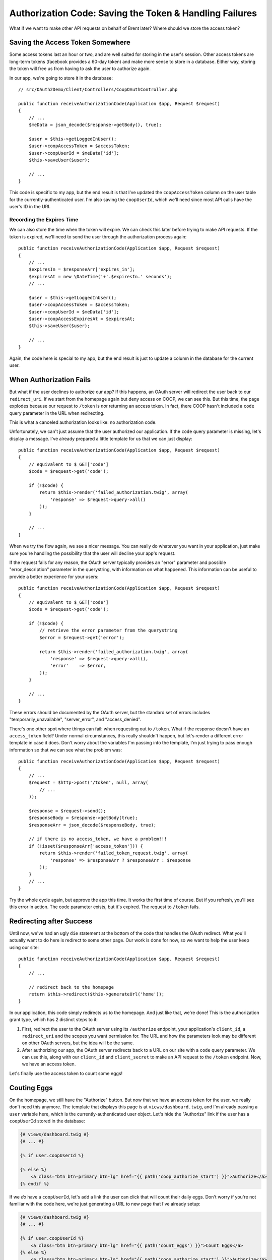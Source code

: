 Authorization Code: Saving the Token & Handling Failures
========================================================

What if we want to make other API requests on behalf of Brent later? Where
should we store the access token?

Saving the Access Token Somewhere
---------------------------------

Some access tokens last an hour or two, and are well suited for storing in the
user's session. Other access tokens are long-term tokens (facebook provides a
60-day token) and make more sense to store in a database. Either way, storing
the token will free us from having to ask the user to authorize again.

In our app, we're going to store it in the database::

    // src/OAuth2Demo/Client/Controllers/CoopOAuthController.php

    public function receiveAuthorizationCode(Application $app, Request $request)
    {
        // ...
        $meData = json_decode($response->getBody(), true);

        $user = $this->getLoggedInUser();
        $user->coopAccessToken = $accessToken;
        $user->coopUserId = $meData['id'];
        $this->saveUser($user);

        // ...
    }

This code is specific to my app, but the end result is that I've updated
the ``coopAccessToken`` column on the user table for the currently-authenticated
user. I'm also saving the ``coopUserId``, which we'll need since most API
calls have the user's ID in the URI.

Recording the Expires Time
~~~~~~~~~~~~~~~~~~~~~~~~~~

We can also store the time when the token will expire. We can check this
later before trying to make API requests. If the token is expired, we'll
need to send the user through the authorization process again::

    public function receiveAuthorizationCode(Application $app, Request $request)
    {
        // ...
        $expiresIn = $responseArr['expires_in'];
        $expiresAt = new \DateTime('+'.$expiresIn.' seconds');
        // ...

        $user = $this->getLoggedInUser();
        $user->coopAccessToken = $accessToken;
        $user->coopUserId = $meData['id'];
        $user->coopAccessExpiresAt = $expiresAt;
        $this->saveUser($user);

        // ...
    }

Again, the code here is special to my app, but the end result is just to
update a column in the database for the current user.

When Authorization Fails
------------------------

But what if the user declines to authorize our app? If this happens, an OAuth server will
redirect the user back to our ``redirect_uri``. If we start from the homepage
again but deny access on COOP, we can see this. But this time, the page explodes
because our request to ``/token`` is *not* returning an access token. In
fact, there COOP hasn't included a ``code`` query parameter in the URL when
redirecting.

This is what a canceled authorization looks like: no authorization code.

Unfortunately, we can't just assume that the user authorized our application.
If the ``code`` query parameter is missing, let's display a message. I've
already prepared a little template for us that we can just display::

    public function receiveAuthorizationCode(Application $app, Request $request)
    {
        // equivalent to $_GET['code']
        $code = $request->get('code');

        if (!$code) {
            return $this->render('failed_authorization.twig', array(
                'response' => $request->query->all()
            ));
        }

        // ...
    }

When we try the flow again, we see a nicer message. You can really do whatever
you want in your application, just make sure you're handling the possibility
that the user will decline your app's request.

If the request fails for any reason, the OAuth server typically provides an "error"
parameter and possible "error_description" parameter in the querystring, with information
on what happened. This information can be useful to provide a better experience for
your users::

    public function receiveAuthorizationCode(Application $app, Request $request)
    {
        // equivalent to $_GET['code']
        $code = $request->get('code');

        if (!$code) {
            // retrieve the error parameter from the querystring
            $error = $request->get('error');

            return $this->render('failed_authorization.twig', array(
                'response' => $request->query->all(),
                'error'    => $error,
            ));
        }

        // ...
    }

These errors should be documented by the OAuth server, but the standard set of errors
includes "temporarily_unavailable", "server_error", and "access_denied".

There's one other spot where things can fail: when requesting out to ``/token``.
What if the response doesn't have an ``access_token`` field? Under normal
circumstances, this really shouldn't happen, but let's render a different
error template in case it does. Don't worry about the variables I'm passing
into the template, I'm just trying to pass enough information so that we
can see what the problem was::

    public function receiveAuthorizationCode(Application $app, Request $request)
    {
        // ...
        $request = $http->post('/token', null, array(
            // ...
        ));

        $response = $request->send();
        $responseBody = $response->getBody(true);
        $responseArr = json_decode($responseBody, true);

        // if there is no access_token, we have a problem!!!
        if (!isset($responseArr['access_token'])) {
            return $this->render('failed_token_request.twig', array(
                'response' => $responseArr ? $responseArr : $response
            ));
        }
        // ...
    }

Try the whole cycle again, but approve the app this time. It works the first
time of course. But if you refresh, you'll see this error in action. The
code parameter exists, but it's expired.  The request to ``/token`` fails.

Redirecting after Success
-------------------------

Until now, we've had an ugly ``die`` statement at the bottom of the code
that handles the OAuth redirect. What you'll actually want to do here is
redirect to some other page. Our work is done for now, so we want to help
the user keep using our site::

    public function receiveAuthorizationCode(Application $app, Request $request)
    {
        // ...

        // redirect back to the homepage
        return $this->redirect($this->generateUrl('home'));
    }

In our application, this code simply redirects us to the homepage. And just
like that, we're done! This is the authorization grant type, which has 2
distinct steps to it:

#. First, redirect the user to the OAuth server using its ``/authorize``
   endpoint, your application's ``client_id``, a ``redirect_uri`` and the
   scopes you want permission for. The URL and how the parameters look may
   be different on other OAuth servers, but the idea will be the same.

#. After authorizing our app, the OAuth server redirects back to a URL on
   our site with a ``code`` query parameter. We can use this, along with our
   ``client_id`` and ``client_secret`` to make an API request to the ``/token``
   endpoint. Now, we have an access token.

Let's finally use the access token to count some eggs!

Couting Eggs
------------

On the homepage, we still have the "Authorize" button. But now that we have
an access token for the user, we really don't need this anymore. The template
that displays this page is at ``views/dashboard.twig``, and I'm already passing
a ``user`` variable here, which is the currently-authenticated user object.
Let's hide the "Authorize" link if the user has a ``coopUserId`` stored in
the database:

.. code-block:: html+jinja

    {# views/dashboard.twig #}
    {# ... #}

    {% if user.coopUserId %}

    {% else %}
        <a class="btn btn-primary btn-lg" href="{{ path('coop_authorize_start') }}">Authorize</a>
    {% endif %}

If we *do* have a ``coopUserId``, let's add a link the user can click that
will count their daily eggs. Don't worry if you're not familiar with the
code here, we're just generating a URL to new page that I've already setup:

.. code-block:: html+jinja

    {# views/dashboard.twig #}
    {# ... #}

    {% if user.coopUserId %}
        <a class="btn btn-primary btn-lg" href="{{ path('count_eggs') }}">Count Eggs</a>
    {% else %}
        <a class="btn btn-primary btn-lg" href="{{ path('coop_authorize_start') }}">Authorize</a>
    {% endif %}

When we refresh, we see the new link. Clicking it gives us another todo message.
Open up ``src/OAuth2Demo/Client/Controllers/CountEggs.php``, which is the
code behind this new page.

Making the eggs-count API Request
~~~~~~~~~~~~~~~~~~~~~~~~~~~~~~~~~

Start by copying the ``/api/me`` code from ``CoopOAuthController``, and changing
the method from ``get`` to ``post``, since the ``eggs-count`` endpoint requires
POST::

    // src/OAuth2Demo/Client/Controllers/CountEggs.php
    // ...

    class CountEggs extends BaseController
    {
        // ...
        public function countEggs()
        {
            $http = new Client('http://coop.apps.knpuniversity.com', array(
                'request.options' => array(
                    'exceptions' => false,
                )
            ));

            $request = $http->post('/api/me');
            $request->addHeader('Authorization', 'Bearer '.$accessToken);
            $response = $request->send();
            $meData = json_decode($response->getBody(), true);

            die('Implement this in CountEggs::countEggs');

            return $this->redirect($this->generateUrl('home'));
        }
    }

The endpoint we want to hit now is ``/api/USER_ID/eggs-count``. Fortunately,
we've already saved the COOP user id and access token for the currently logged-in
user to the database. Get that data by using our app's ``$this->getLoggedInUser()``
method and update the URL::

    public function countEggs()
    {
        $user = $this->getLoggedInUser();

        $http = new Client('http://coop.apps.knpuniversity.com', array(
            'request.options' => array(
                'exceptions' => false,
            )
        ));

        $request = $http->post('/api/'.$user->coopUserId.'/eggs-count');
        $request->addHeader('Authorization', 'Bearer '.$user->coopAccessToken);
        // ...
    }

I'll add in some debug code so we can see if this is working::

    public function countEggs()
    {
        // ...

        $request = $http->post('/api/'.$user->coopUserId.'/eggs-count');
        $request->addHeader('Authorization', 'Bearer '.$user->coopAccessToken);
        $response = $request->send();
        echo ($response->getBody(true));die;
        // ...
    }

When we refresh, you should see a nice JSON response. Yea, we're counting
eggs! Since the purpose of TopCluck is to keep track of how many eggs each
farmer has collected each day, let's save the new count to the database.
Like before, I've already done all the hard work, so that we can focus on
just the OAuth pieces. Just call ``setTodaysEggCountForUser`` and pass it
the current user and the egg count. While we're here, we can remove the ``die``
statement and redirect the user back to the homepage once we're done::

    public function countEggs()
    {
        // ...

        $response = $request->send();
        $countEggsData = json_decode($response->getBody(), true);

        $eggCount = $countEggsData['data'];
        $this->setTodaysEggCountForUser($this->getLoggedInUser(), $eggCount);

        return $this->redirect($this->generateUrl('home'));
    }

When we refresh, we should get redirected back to the homepage. But on the
right, we can see Brent climbing up the leaderboard. Let's go to COOP and
collect a few more eggs manually. Back on FCL, if we count our eggs again,
we get the updated count. Sweet!

All the Things that can Go Wrong
~~~~~~~~~~~~~~~~~~~~~~~~~~~~~~~~

The "Count Eggs" page we created works great, but we're not handling any
of the things that might go wrong. First, we're hiding its link, but what
if a user somehow ends up on the page without a ``coopUserId`` or ``coopAccessToken``?
Let's code for this case::

    public function countEggs()
    {
        $user = $this->getLoggedInUser();

        if (!$user->coopAccessToken || !$user->coopUserId) {
            throw new \Exception('Somehow you got here, but without a valid COOP access token! Re-authorize!');
        }

        // ...
    }

I'm throwing an exception message, but we could also handle this differently,
like by redirecting the user to the "Authorize" page to start the OAuth flow.

Another thing we can check for is whether or not the token has expired. This
is possible because we stored the expiration data in the database. I've created
an easy helper method to check for this. If this happens, let's redirect
the user to re-authorize, just like if they had clicked the "Authorize" link::

    public function countEggs()
    {
        $user = $this->getLoggedInUser();

        if (!$user->coopAccessToken || !$user->coopUserId) {
            throw new \Exception('Somehow you got here, but without a valid COOP access token! Re-authorize!');
        }

        if ($user->hasCoopAccessTokenExpired()) {
            return $this->redirect($this->generateUrl('coop_authorize_start'));
        }

        // ...
    }

Finally, what if the API request itself fails? A simple handling might look
like this::

    public function countEggs()
    {
        // ...

        $request = $http->post('/api/'.$user->coopUserId.'/eggs-count');
        $request->addHeader('Authorization', 'Bearer '.$user->coopAccessToken);
        $response = $request->send();

        if ($response->isError()) {
            throw new \Exception($response->getBody(true));
        }

        // ...
    }

Of course, you may want to do something more sophisticated. The response may
also have some error information on it, which you can handle. For OAuth,
this is important because the call *may* have failed because the ``access_token``
expired. What, I thought we just checked for that? Well, in the real world,
there's no guarantee that the token won't expire before its scheduled time.
Plus, the user may have decided to revoke your token. Be aware, and handle
accordingly. Once again, the OAuth Server should provide information on the
error in the "error" and "error_description" querystring parameters.

You're now dangerous, so lets move on to let our farmers actualy log into
FCL via COOP.

